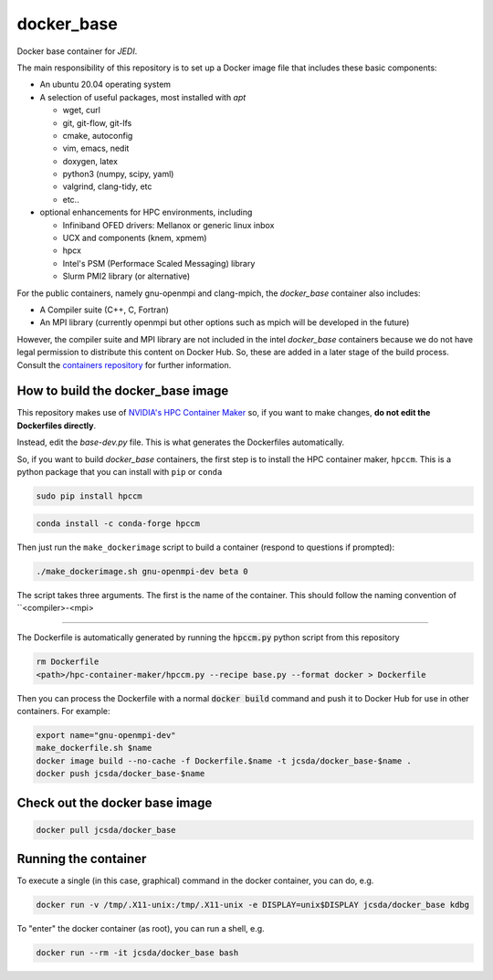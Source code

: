 ============
docker_base
============
Docker base container for *JEDI*.

The main responsibility of this repository is to set up a Docker image file
that includes these basic components:

- An ubuntu 20.04 operating system

- A selection of useful packages, most installed with `apt`

  - wget, curl
  - git, git-flow, git-lfs
  - cmake, autoconfig
  - vim, emacs, nedit
  - doxygen, latex
  - python3 (numpy, scipy, yaml)
  - valgrind, clang-tidy, etc
  - etc..

- optional enhancements for HPC environments, including

  - Infiniband OFED drivers: Mellanox or generic linux inbox
  - UCX and components (knem, xpmem)
  - hpcx
  - Intel's PSM (Performace Scaled Messaging) library
  - Slurm PMI2 library (or alternative)

For the public containers, namely gnu-openmpi and clang-mpich, the `docker_base` container also includes:

- A Compiler suite (C++, C, Fortran)
- An MPI library (currently openmpi but other options such as mpich will be developed in the future)

However, the compiler suite and MPI library are not included in the intel `docker_base` containers because we do not have legal permission to distribute this content on Docker Hub.  So, these are added in a later stage of the build process. Consult the `containers repository <https://github.com/JCSDA-internal/oops/blob/develop/docs/Intel.md>`_ for further information.


How to build the docker_base image
----------------------------------

This repository makes use of `NVIDIA's HPC Container Maker <https://github.com/NVIDIA/hpc-container-maker>`_ so, if you want to make changes, **do not edit the Dockerfiles directly**.

Instead, edit the `base-dev.py` file.  This is what generates the Dockerfiles automatically.

So, if you want to build `docker_base` containers, the first step is to install the HPC container maker, ``hpccm``.  This is a python package that you can install with ``pip`` or ``conda``

.. code-block:: bash

  sudo pip install hpccm

.. code-block:: bash

  conda install -c conda-forge hpccm

Then just run the ``make_dockerimage`` script to build a container (respond to questions if prompted):

.. code-block:: bash

   ./make_dockerimage.sh gnu-openmpi-dev beta 0

The script takes three arguments.  The first is the name of the container.  This should follow the naming convention of ``<compiler>-<mpi>

%%%%%%%%%%

The Dockerfile is automatically generated by running the :code:`hpccm.py` python script from this repository

.. highlight:: bash
.. code:: bash

  rm Dockerfile
  <path>/hpc-container-maker/hpccm.py --recipe base.py --format docker > Dockerfile

Then you can process the Dockerfile with a normal :code:`docker build` command and push it to Docker Hub for use in other containers.
For example:

.. highlight:: bash
.. code:: bash

  export name="gnu-openmpi-dev"
  make_dockerfile.sh $name
  docker image build --no-cache -f Dockerfile.$name -t jcsda/docker_base-$name .
  docker push jcsda/docker_base-$name


Check out the docker base image
---------------------------------
.. code:: bash

  docker pull jcsda/docker_base

Running the container
-----------------------

To execute a single (in this case, graphical) command in the docker container, you can do, e.g.

.. code:: bash

  docker run -v /tmp/.X11-unix:/tmp/.X11-unix -e DISPLAY=unix$DISPLAY jcsda/docker_base kdbg

To "enter" the docker container (as root), you can run a shell, e.g.

.. code:: bash

  docker run --rm -it jcsda/docker_base bash
